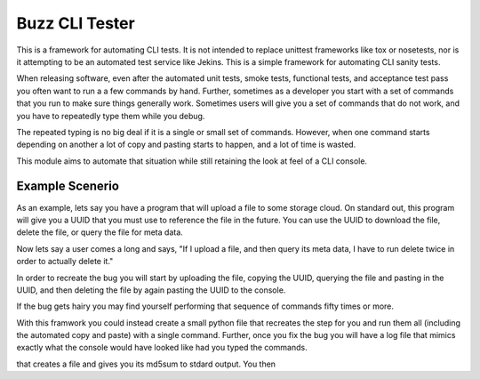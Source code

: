 ===============
Buzz CLI Tester
===============

This is a framework for automating CLI tests.  It is not intended to replace
unittest frameworks like tox or nosetests, nor is it attempting to be 
an automated test service like Jekins.  This is a simple framework for 
automating CLI sanity tests.  

When releasing software, even after the automated unit tests, smoke tests,
functional tests, and acceptance test pass you often want to run a 
a few commands by hand.  Further, sometimes as a developer you start
with a set of commands that you run to make sure things generally work.
Sometimes users will give you a set of commands that do not work, and
you have to repeatedly type them while you debug.

The repeated typing is no big deal if it is a single or small set of
commands.  However, when one command starts depending on another 
a lot of copy and pasting starts to happen, and a lot of time is 
wasted.

This module aims to automate that situation while still retaining the
look at feel of a CLI console.

Example Scenerio
----------------

As an example, lets say you have a program that will upload a file to 
some storage cloud.  On standard out, this program will give you a 
UUID that you must use to reference the file in the future.  You can
use the UUID to download the file, delete the file, or query the file 
for meta data.  

Now lets say a user comes a long and says, "If I upload a file, and then
query its meta data, I have to run delete twice in order to actually
delete it."

In order to recreate the bug you will start by uploading the file, 
copying the UUID, querying the file and pasting in the UUID, and
then deleting the file by again pasting the UUID to the console.

If the bug gets hairy you may find yourself performing that sequence 
of commands fifty times or more.

With this framwork you could instead create a small python file that
recreates the step for you and run them all (including the automated
copy and paste) with a single command.  Further, once you fix the
bug you will have a log file that mimics exactly what the console
would have looked like had you typed the commands.

that creates a file and gives
you its md5sum to stdard output.  You then 

